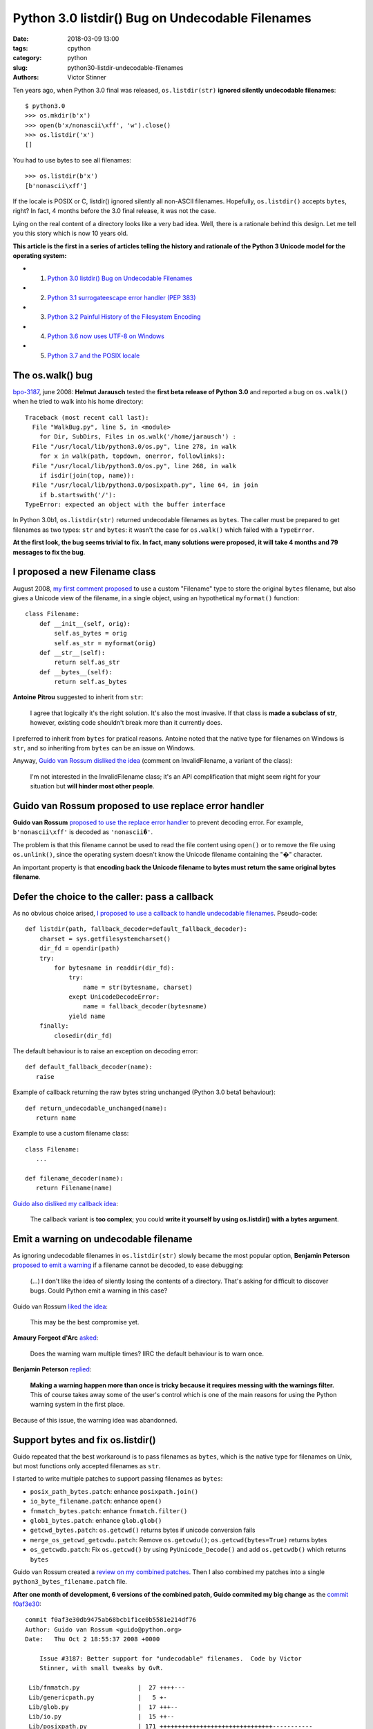 +++++++++++++++++++++++++++++++++++++++++++++++++
Python 3.0 listdir() Bug on Undecodable Filenames
+++++++++++++++++++++++++++++++++++++++++++++++++

:date: 2018-03-09 13:00
:tags: cpython
:category: python
:slug: python30-listdir-undecodable-filenames
:authors: Victor Stinner

Ten years ago, when Python 3.0 final was released, ``os.listdir(str)``
**ignored silently undecodable filenames**::

    $ python3.0
    >>> os.mkdir(b'x')
    >>> open(b'x/nonascii\xff', 'w').close()
    >>> os.listdir('x')
    []

You had to use bytes to see all filenames::

    >>> os.listdir(b'x')
    [b'nonascii\xff']

If the locale is POSIX or C, listdir() ignored silently all non-ASCII
filenames.  Hopefully, ``os.listdir()`` accepts ``bytes``, right? In fact, 4
months before the 3.0 final release, it was not the case.

Lying on the real content of a directory looks like a very bad idea. Well,
there is a rationale behind this design. Let me tell you this story which is
now 10 years old.

**This article is the first in a series of articles telling the history and
rationale of the Python 3 Unicode model for the operating system:**

* 1. `Python 3.0 listdir() Bug on Undecodable Filenames <{filename}/python30_listdir.rst>`_
* 2. `Python 3.1 surrogateescape error handler (PEP 383) <{filename}/pep383.rst>`_
* 3. `Python 3.2 Painful History of the Filesystem Encoding <{filename}/fs_encoding.rst>`_
* 4. `Python 3.6 now uses UTF-8 on Windows <{filename}/windows_utf8.rst>`_
* 5. `Python 3.7 and the POSIX locale <{filename}/posix_locale.rst>`_


The os.walk() bug
=================

.. image:: {filename}/images/car_accident_hole.jpg
   :alt: Boston Herald-Traveler photographer Leslie Jones had an eye for a dramatic scene, including when this seven-tonne dump truck plunged through the Warren Avenue bridge, in Boston
   :target: http://www.dailymail.co.uk/news/article-3592525/Classic-crashes-Incredible-black-white-photos-chaos-roads-early-days-automobile-beautiful-vintage-motors-smashing-trees-careering-canals-plummeting-bridges.html

`bpo-3187 <https://bugs.python.org/issue3187>`__, june 2008: **Helmut
Jarausch** tested the **first beta release of Python 3.0** and reported a bug
on ``os.walk()`` when he tried to walk into his home directory::

    Traceback (most recent call last):
      File "WalkBug.py", line 5, in <module>
        for Dir, SubDirs, Files in os.walk('/home/jarausch') :
      File "/usr/local/lib/python3.0/os.py", line 278, in walk
        for x in walk(path, topdown, onerror, followlinks):
      File "/usr/local/lib/python3.0/os.py", line 268, in walk
        if isdir(join(top, name)):
      File "/usr/local/lib/python3.0/posixpath.py", line 64, in join
        if b.startswith('/'):
    TypeError: expected an object with the buffer interface

In Python 3.0b1, ``os.listdir(str)`` returned undecodable filenames as
``bytes``. The caller must be prepared to get filenames as two types: ``str``
and ``bytes``: it wasn't the case for ``os.walk()`` which failed with a
``TypeError``.

**At the first look, the bug seems trivial to fix. In fact, many solutions were
proposed, it will take 4 months and 79 messages to fix the bug**.

I proposed a new Filename class
===============================

August 2008, `my first comment proposed
<https://bugs.python.org/issue3187#msg71612>`__ to use a custom "Filename" type
to store the original ``bytes`` filename, but also gives a Unicode view of the
filename, in a single object, using an hypothetical ``myformat()`` function::

    class Filename:
        def __init__(self, orig):
            self.as_bytes = orig
            self.as_str = myformat(orig)
        def __str__(self):
            return self.as_str
        def __bytes__(self):
            return self.as_bytes

**Antoine Pitrou** suggested to inherit from ``str``:

    I agree that logically it's the right solution. It's also the most
    invasive. If that class is **made a subclass of str**, however, existing
    code shouldn't break more than it currently does.

I preferred to inherit from ``bytes`` for pratical reasons. Antoine noted that
the native type for filenames on Windows is ``str``, and so inheriting from
``bytes`` can be an issue on Windows.

Anyway, `Guido van Rossum disliked the idea
<https://bugs.python.org/issue3187#msg71749>`_ (comment on InvalidFilename, a
variant of the class):

    I'm not interested in the InvalidFilename class; it's an API complification
    that might seem right for your situation but **will hinder most other
    people**.


Guido van Rossum proposed to use replace error handler
======================================================

**Guido van Rossum** `proposed to use the replace error handler
<https://bugs.python.org/issue3187#msg71655>`__ to prevent decoding error. For
example, ``b'nonascii\xff'`` is decoded as ``'nonascii�'``.

The problem is that this filename cannot be used to read the file content using
``open()`` or to remove the file using ``os.unlink()``, since the operating
system doesn't know the Unicode filename containing the "�" character.

An important property is that **encoding back the Unicode filename to bytes
must return the same original bytes filename**.


Defer the choice to the caller: pass a callback
===============================================

As no obvious choice arised, `I proposed to use a callback to handle
undecodable filenames <https://bugs.python.org/issue3187#msg71680>`_.
Pseudo-code::

    def listdir(path, fallback_decoder=default_fallback_decoder):
        charset = sys.getfilesystemcharset()
        dir_fd = opendir(path)
        try:
            for bytesname in readdir(dir_fd):
                try:
                    name = str(bytesname, charset)
                exept UnicodeDecodeError:
                    name = fallback_decoder(bytesname)
                yield name
        finally:
            closedir(dir_fd)

The default behaviour is to raise an exception on decoding error::

   def default_fallback_decoder(name):
      raise

Example of callback returning the raw bytes string unchanged (Python 3.0 beta1
behaviour)::

   def return_undecodable_unchanged(name):
      return name

Example to use a custom filename class::

   class Filename:
      ...

   def filename_decoder(name):
      return Filename(name)

`Guido also disliked my callback idea
<https://bugs.python.org/issue3187#msg71699>`_:

    The callback variant is **too complex**; you could **write it yourself by
    using os.listdir() with a bytes argument**.

Emit a warning on undecodable filename
======================================

.. image:: {filename}/images/warning_venomous_snakes.png
   :alt: Warning: venoumous snakes
   :target: http://www.unicode.org/

As ignoring undecodable filenames in ``os.listdir(str)`` slowly became the most
popular option, **Benjamin Peterson** `proposed to emit a warning
<https://bugs.python.org/issue3187#msg71700>`_ if a filename cannot be decoded,
to ease debugging:

    (...) I don't like the idea of silently losing the contents of a directory.
    That's asking for difficult to discover bugs. Could Python emit a warning
    in this case?

Guido van Rossum `liked the idea
<https://bugs.python.org/issue3187#msg71705>`_:

    This may be the best compromise yet.

**Amaury Forgeot d'Arc** `asked <https://bugs.python.org/issue3187#msg73535>`_:

    Does the warning warn multiple times? IIRC the default behaviour is to warn
    once.

**Benjamin Peterson** `replied <https://bugs.python.org/issue3187#msg73535>`__:

    **Making a warning happen more than once is tricky because it requires
    messing with the warnings filter.** This of course takes away some of the
    user's control which is one of the main reasons for using the Python
    warning system in the first place.

Because of this issue, the warning idea was abandonned.


Support bytes and fix os.listdir()
==================================

Guido repeated that the best workaround is to pass filenames as ``bytes``,
which is the native type for filenames on Unix, but most functions only
accepted filenames as ``str``.

I started to write multiple patches to support passing filenames as ``bytes``:

* ``posix_path_bytes.patch``: enhance ``posixpath.join()``
* ``io_byte_filename.patch``: enhance ``open()``
* ``fnmatch_bytes.patch``: enhance ``fnmatch.filter()``
* ``glob1_bytes.patch``: enhance ``glob.glob()``
* ``getcwd_bytes.patch``: ``os.getcwd()`` returns bytes if unicode conversion fails
* ``merge_os_getcwd_getcwdu.patch``: Remove ``os.getcwdu()``;
  ``os.getcwd(bytes=True)`` returns bytes
* ``os_getcwdb.patch``: Fix ``os.getcwd()`` by using ``PyUnicode_Decode()`` and
  add ``os.getcwdb()`` which returns ``bytes``

Guido van Rossum created a `review on my combined patches
<https://codereview.appspot.com/3055>`_. Then I also combined my patches into a
single ``python3_bytes_filename.patch`` file.

**After one month of development, 6 versions of the combined patch, Guido
commited my big change** as the `commit f0af3e30
<https://github.com/python/cpython/commit/f0af3e30db9475ab68bcb1f1ce0b5581e214df76>`__::

    commit f0af3e30db9475ab68bcb1f1ce0b5581e214df76
    Author: Guido van Rossum <guido@python.org>
    Date:   Thu Oct 2 18:55:37 2008 +0000

        Issue #3187: Better support for "undecodable" filenames.  Code by Victor
        Stinner, with small tweaks by GvR.

     Lib/fnmatch.py                |  27 ++++---
     Lib/genericpath.py            |   5 +-
     Lib/glob.py                   |  17 +++--
     Lib/io.py                     |  15 ++--
     Lib/posixpath.py              | 171 +++++++++++++++++++++++++++++++-----------
     Lib/test/test_fnmatch.py      |   9 +++
     Lib/test/test_posix.py        |   2 +-
     Lib/test/test_posixpath.py    | 150 ++++++++++++++++++++++++++++++++----
     Lib/test/test_unicode_file.py |   6 +-
     Misc/NEWS                     |  10 ++-
     Modules/posixmodule.c         |  90 +++++++++-------------
     11 files changed, 358 insertions(+), 144 deletions(-)

My change:

* Modify ``os.listdir(str)`` to **ignore silently undecodable filenames**,
  instead of returning them as ``bytes``
* Add ``os.getcwdb()`` function: similar to ``os.getcwd()`` but returns the
  current working directory as ``bytes``.
* Support ``bytes`` paths:

  * ``fnmatch.filter()``
  * ``glob.glob1()``
  * ``glob.iglob()``
  * ``open()``
  * ``os.path.isabs()``
  * ``os.path.issep()``
  * ``os.path.join()``
  * ``os.path.split()``
  * ``os.path.splitext()``
  * ``os.path.basename()``
  * ``os.path.dirname()``
  * ``os.path.splitdrive()``
  * ``os.path.ismount()``
  * ``os.path.expanduser()``
  * ``os.path.expandvars()``
  * ``os.path.normpath()``
  * ``os.path.abspath()``
  * ``os.path.realpath()``

More bytes patches
==================

I looked if other functions accepted passing filenames as ``bytes`` and... I
was disappointed. It took me some years to fix the full Python standard
library. Example of issues between 2008 and 2010:

* `bpo-4035 <https://bugs.python.org/issue4035>`__: Support bytes in ``os.exec*()``
* `bpo-4036 <https://bugs.python.org/issue4036>`__: Support bytes in ``subprocess.Popen()``
* `bpo-8513 <https://bugs.python.org/issue8513>`__: ``subprocess``: support bytes program name (POSIX)
* `bpo-8514 <https://bugs.python.org/issue8514>`__: Add ``fsencode()`` functions to os module
* `bpo-8603 <https://bugs.python.org/issue8603>`__: Create a bytes version of ``os.environ`` and ``getenvb()`` -- Add ``os.environb``
* `bpo-8412 <https://bugs.python.org/issue8412>`__: ``os.system()`` doesn't support surrogates nor bytes
* `bpo-8468 <https://bugs.python.org/issue8468>`__: ``bz2`` module: support surrogates in filename, and bytes/bytearray filename
* `bpo-8477 <https://bugs.python.org/issue8477>`__: ``ssl`` module: support surrogates in filenames, and bytes/bytearray filenames
* `bpo-8640 <https://bugs.python.org/issue8640>`__: ``subprocess:`` canonicalize env to bytes on Unix (Python3)
* `bpo-8776 <https://bugs.python.org/issue8776>`__: Bytes version of ``sys.argv`` (REJECTED)

Conclusion
==========

At the first look, **Helmut Jarausch**'s ``os.walk()`` bug looked trivial to
fix.

I proposed a **new Filename class** storing filenames as ``bytes`` and ``str``,
but Guido van Rossum rejected the idea because this API complification
would *hinder most people*.

Guido van Rossum proposed to **use the replace error handler**, but decoded
filenames were not recognized by the operating system making them useless for
most cases.

I proposed to **use callback to handle undecodable filenames**, but Guido van
Rossum also rejected this idea because it was too complex and could be written
using os.listdir() with a bytes argument.

Benjamin Peterson proposed to **emit a warning** when a filename cannot be
decoded, but the idea was abandonned because of the warnings filters complexity
to emit the warning multiple times.

I wrote a big change modifying ``os.listdir()`` to ignore silently undecodable
filenames, but also modify a lot of functions to also accept filenames as
``bytes``.  I made further changes the following years to fix the full Python
standard library to accept ``bytes``.

While it "only" took 4 months to fix the ``os.listdir(str)`` issue, **this kind
of bugs will keep me busy the next 10 years** (2008-2018)...

**This article is the first in a series of articles telling the history and
rationale of the Python 3 Unicode model for the operating system.**
